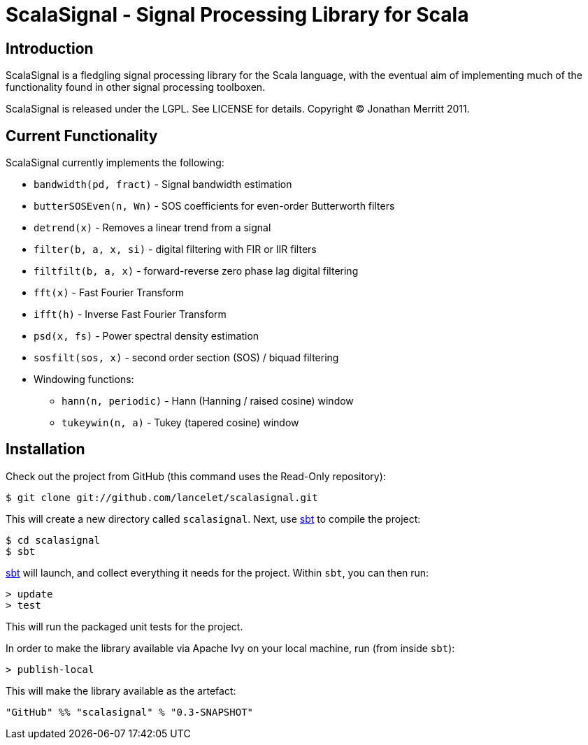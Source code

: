 = ScalaSignal - Signal Processing Library for Scala =

== Introduction ==

ScalaSignal is a fledgling signal processing library for the Scala
language, with the eventual aim of implementing much of the functionality 
found in other signal processing toolboxen.

ScalaSignal is released under the LGPL.  See LICENSE for details.
Copyright (C) Jonathan Merritt 2011.

== Current Functionality ==

ScalaSignal currently implements the following:

  - `bandwidth(pd, fract)` - Signal bandwidth estimation
  - `butterSOSEven(n, Wn)` - SOS coefficients for even-order Butterworth 
     filters
  - `detrend(x)` - Removes a linear trend from a signal
  - `filter(b, a, x, si)` - digital filtering with FIR or IIR filters
  - `filtfilt(b, a, x)` - forward-reverse zero phase lag digital filtering
  - `fft(x)` - Fast Fourier Transform
  - `ifft(h)` - Inverse Fast Fourier Transform
  - `psd(x, fs)` - Power spectral density estimation     
  - `sosfilt(sos, x)` - second order section (SOS) / biquad filtering
  - Windowing functions:
    ** `hann(n, periodic)` - Hann (Hanning / raised cosine) window
    ** `tukeywin(n, a)` - Tukey (tapered cosine) window

== Installation ==

Check out the project from GitHub (this command uses the Read-Only
repository):

  $ git clone git://github.com/lancelet/scalasignal.git

This will create a new directory called `scalasignal`.  Next, use
http://code.google.com/p/simple-build-tool/[sbt] to compile the project:

  $ cd scalasignal
  $ sbt

http://code.google.com/p/simple-build-tool/[sbt] will launch, and collect
everything it needs for the project.  Within `sbt`, you can then run:

  > update
  > test

This will run the packaged unit tests for the project.

In order to make the library available via Apache Ivy on your local
machine, run (from inside `sbt`):

  > publish-local

This will make the library available as the artefact:

  "GitHub" %% "scalasignal" % "0.3-SNAPSHOT"
 